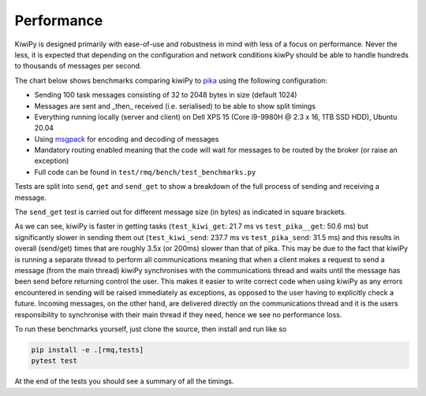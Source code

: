 .. _pika: https://pika.readthedocs.io/en/stable/
.. _aio-pika: https://pika.readthedocs.io/en/stable/
.. _msgpack: https://github.com/msgpack/msgpack-python


Performance
===========

KiwiPy is designed primarily with ease-of-use and robustness in mind with less of a focus on performance.
Never the less, it is expected that depending on the configuration and network conditions kiwPy should be able to handle hundreds to thousands of messages per second.

The chart below shows benchmarks comparing kiwiPy to `pika`_ using the following configuration:

* Sending 100 task messages consisting of 32 to 2048 bytes in size (default 1024)
* Messages are sent and _then_ received (i.e. serialised) to be able to show split timings
* Everything running locally (server and client) on Dell XPS 15 (Core i9-9980H @ 2.3 x 16, 1TB SSD HDD), Ubuntu 20.04
* Using `msgpack`_ for encoding and decoding of messages
* Mandatory routing enabled meaning that the code will wait for messages to be routed by the broker (or raise an exception)
* Full code can be found in ``test/rmq/bench/test_benchmarks.py``

Tests are split into ``send``, ``get`` and ``send_get`` to show a breakdown of the full process of sending and receiving a message.

The ``send_get`` test is carried out for different message size (in bytes) as indicated in square brackets.


.. image:: /_static/bench.svg
  :width: 640
  :alt: Performance comparison of kiwiPy vs pika


As we can see, kiwiPy is faster in getting tasks (``test_kiwi_get``: 21.7 ms vs ``test_pika__get``: 50.6 ms) but significantly slower in sending them out (``test_kiwi_send``: 237.7 ms vs ``test_pika_send``: 31.5 ms) and this results in overall (send/get) times that are roughly 3.5x (or 200ms) slower than that of pika.
This may be due to the fact that kiwiPy is running a separate thread to perform all communications meaning that when a client makes a request to send a message (from the main thread) kiwiPy synchronises with the communications thread and waits until the message has been send before returning control the user.  This makes it easier to write correct code when using kiwiPy as any errors encountered in sending will be raised immediately as exceptions, as opposed to the user having to explicitly check a future.  Incoming messages, on the other hand, are delivered directly on the communications thread and it is the users responsibility to synchronise with their main thread if they need, hence we see no performance loss.

To run these benchmarks yourself, just clone the source, then install and run like so

.. code-block:: shell

    pip install -e .[rmq,tests]
    pytest test


At the end of the tests you should see a summary of all the timings.
